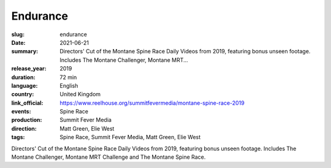 Endurance
#########

:slug: endurance
:date: 2021-06-21
:summary: Directors' Cut of the Montane Spine Race Daily Videos from 2019, featuring bonus unseen footage. Includes The Montane Challenger, Montane MRT...
:release_year: 2019
:duration: 72 min
:language: English
:country: United Kingdom
:link_official: https://www.reelhouse.org/summitfevermedia/montane-spine-race-2019
:events: Spine Race
:production: Summit Fever Media
:direction: Matt Green, Elie West
:tags: Spine Race, Summit Fever Media, Matt Green, Elie West

Directors' Cut of the Montane Spine Race Daily Videos from 2019, featuring bonus unseen footage. Includes The Montane Challenger, Montane MRT Challenge and The Montane Spine Race.
